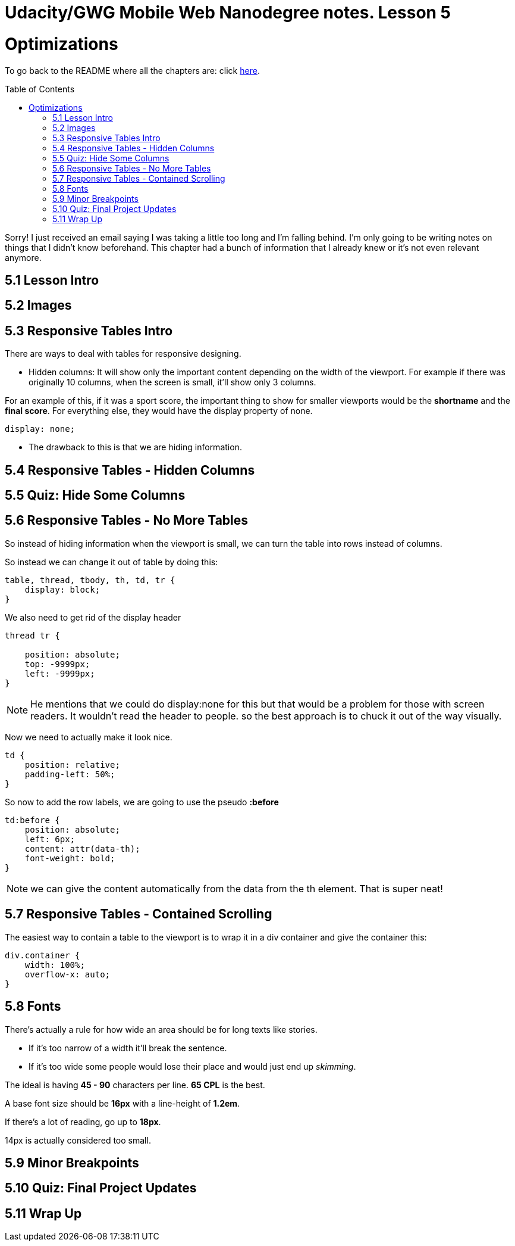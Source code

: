 :library: Asciidoctor
:toc:
:toc-placement!:


= Udacity/GWG Mobile Web Nanodegree notes. Lesson 5

= Optimizations

To go back to the README where all the chapters are: click link:README.asciidoc[here].


toc::[]

Sorry! I just received an email saying I was taking a little too long and I'm falling behind. 
I'm only going to be writing notes on things that I didn't know beforehand. This chapter 
had a bunch of information that I already knew or it's not even relevant anymore. 

== 5.1 Lesson Intro 
== 5.2 Images 
== 5.3 Responsive Tables Intro 

There are ways to deal with tables for responsive designing. 

* Hidden columns: It will show only the important content depending on the width of the viewport. 
For example if there was originally 10 columns, when the screen is small, it'll show only 3 columns. 

For an example of this, if it was a sport score, the important thing to show for 
smaller viewports would be the *shortname* and the *final score*. For everything else, 
they would have the display property of none. 

`display: none;` 

** The drawback to this is that we are hiding information. 

== 5.4 Responsive Tables - Hidden Columns 
== 5.5 Quiz: Hide Some Columns 
== 5.6 Responsive Tables - No More Tables 

So instead of hiding information when the viewport is small, we can turn the table into rows instead of columns. 

So instead we can change it out of table by doing this: 

----
table, thread, tbody, th, td, tr {
    display: block;
}
----

We also need to get rid of the display header 

----
thread tr {

    position: absolute;
    top: -9999px;
    left: -9999px;
}
----

NOTE: He mentions that we could do display:none for this but that would be a problem 
for those with screen readers. It wouldn't read the header to people. so the best approach 
is to chuck it out of the way visually. 

Now we need to actually make it look nice. 

----
td {
    position: relative;
    padding-left: 50%;
}
----

So now to add the row labels, we are going to use the pseudo *:before* 

----
td:before {
    position: absolute;
    left: 6px;
    content: attr(data-th);
    font-weight: bold;
}
----

NOTE: we can give the content automatically from the data from the th element. That is 
super neat!

== 5.7 Responsive Tables - Contained Scrolling

The easiest way to contain a table to the viewport is to wrap it in a div container and give 
the container this:

----
div.container {
    width: 100%;
    overflow-x: auto;
}

----

== 5.8 Fonts 

There's actually a rule for how wide an area should be for long texts like stories. 

* If it's too narrow of a width it'll break the sentence.
* If it's too wide some people would lose their place and would just end up _skimming_. 

The ideal is having *45 - 90* characters per line.  *65 CPL* is the best. 

A base font size should be *16px* with a line-height of *1.2em*. 

If there's a lot of reading, go up to *18px*.

14px is actually considered too small. 

== 5.9 Minor Breakpoints 

== 5.10 Quiz: Final Project Updates 
== 5.11 Wrap Up 